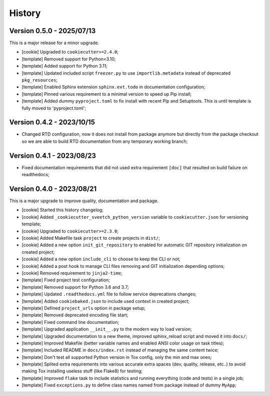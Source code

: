 
=======
History
=======


Version 0.5.0 - 2025/07/13
--------------------------

This is a major release for a minor upgrade.

* [cookie] Upgraded to ``cookiecutter>=2.4.0``;
* [template] Removed support for Python<3.10;
* [template] Added support for Python 3.11;
* [template] Updated included script ``freezer.py`` to use ``importlib.metadata``
  instead of deprecated ``pkg_resources``;
* [template] Enabled Sphinx extension ``sphinx.ext.todo`` in documentation
  configuration;
* [template] Pinned various requirement to a minimal version to speed up Pip install;
* [template] Added dummy ``pyproject.toml`` to fix install with recent Pip and
  Setuptools. This is until template is fully moved to 'pyproject.toml';


Version 0.4.2 - 2023/10/15
--------------------------

* Changed RTD configuration, now it does not install from package anymore but directly
  from the package checkout so we are able to build RTD documentation from any
  temporary working branch;


Version 0.4.1 - 2023/08/23
--------------------------

* Fixed documentation requirements that did not used extra requirement ``[doc]`` that
  resulted on build failure on readthedocs;


Version 0.4.0 - 2023/08/21
--------------------------

This is a major upgrade to improve quality, documentation and package.


* [cookie] Started this history changelog;
* [cookie] Added ``_cookiecutter_sveetch_python_version`` variable to
  ``cookiecutter.json`` for versioning template;
* [cookie] Upgraded to ``cookiecutter>=2.3.0``;
* [cookie] Added Makefile task ``project`` to create projects in ``dist/``;
* [cookie] Added a new option ``init_git_repository`` to enabled for automatic GIT
  repository initialization on created project;
* [cookie] Added a new option ``include_cli`` to choose to keep the CLI or not;
* [cookie] Added a post hook to manage CLI files removing and GIT initialization
  depending options;
* [cookie] Removed requirement to ``jinja2-time``;
* [template] Fixed project test configuration;
* [template] Removed support for Python 3.6 and 3.7;
* [template] Updated ``.readthedocs.yml`` file to follow service deprecations changes;
* [template] Added ``cookiebaked.json`` to include used context in created project;
* [template] Defined ``project_urls`` option in package setup;
* [template] Removed deprecated encoding file start;
* [template] Fixed command line documentation;
* [template] Upgraded application ``__init__.py`` to the modern way to load version;
* [template] Upgraded documentation to a new theme, improved sphinx_reload script and
  moved it into ``docs/``;
* [template] Improved Makefile (better variable names and enabled ANSI color usage on
  task titles);
* [template] Included README in ``docs/index.rst`` instead of managing the same content
  twice;
* [template] Don't test all supported Python version in Tox config, only the min and
  max ones;
* [template] Splited extra requirements into various accurate extra spaces (dev,
  quality, release, etc..) to avoid making Tox installing useless stuff (like Flake8)
  for testing;
* [template] Improved ``flake`` task to include statistics and running everything (code
  and tests) in a single job;
* [template] Fixed ``exceptions.py`` to define class names named from package instead
  of dummy ``MyApp``;
